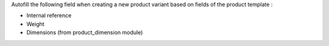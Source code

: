 Autofill the following field when creating a new product variant based
on fields of the product template :

* Internal reference
* Weight
* Dimensions (from product_dimension module)
